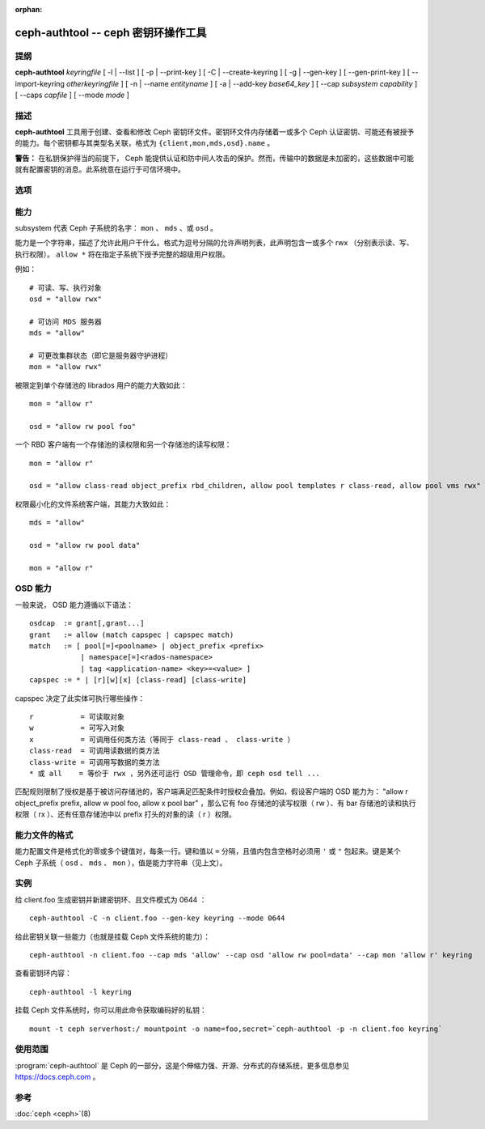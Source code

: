 :orphan:

======================================
 ceph-authtool -- ceph 密钥环操作工具
======================================

.. program:: ceph-authtool

提纲
====

| **ceph-authtool** *keyringfile*
  [ -l | --list ]
  [ -p | --print-key ]
  [ -C | --create-keyring ]
  [ -g | --gen-key ]
  [ --gen-print-key ]
  [ --import-keyring *otherkeyringfile* ]
  [ -n | --name *entityname* ]
  [ -a | --add-key *base64_key* ]
  [ --cap *subsystem* *capability* ]
  [ --caps *capfile* ]
  [ --mode *mode* ]


描述
====

**ceph-authtool** 工具用于创建、查看和修改 Ceph 密钥环文件。\
密钥环文件内存储着一或多个 Ceph 认证密钥、可能还有被授予的能\
力。每个密钥都与其类型名关联，格式为
``{client,mon,mds,osd}.name`` 。

**警告：** 在私钥保护得当的前提下， Ceph 能提供认证和防中间\
人攻击的保护。然而，传输中的数据是未加密的，这些数据中可能就\
有配置密钥的消息。此系统意在运行于可信环境中。


选项
====

.. option:: -l, --list

   列出密钥环内的所有密钥及其能力

.. option:: -p, --print-key

   打印指定条目的已编码密钥，它适合作为 ``mount -o secret=``
   的参数

.. option:: -C, --create-keyring

   创建新密钥环，覆盖已有密钥环文件

.. option:: -g, --gen-key

   为指定实体名生成新私钥

.. option:: --gen-print-key

   为指定条目（ entityname ）生成新密钥，不会修改密钥环文件（
   keyringfile ），只打印到标准输出。

.. option:: --import-keyring *secondkeyringfile*

   把此选项所指定密钥环的内容导入密钥环（ keyringfile ）

.. option:: -n, --name *name*

   指定要操作的条目名（ entityname ）

.. option:: -a, --add-key *base64_key*

   把编码好的密钥加进密钥环

.. option:: --cap *subsystem* *capability*

   设置指定子系统的能力

.. option:: --caps *capsfile*

   在所有子系统内设置与给定密钥相关的所有能力

 .. option:: --mode *mode*

    给密钥环文件设置想要的文件模式，如 0644 ，默认是 0600 。


能力
====

subsystem 代表 Ceph 子系统的名字： ``mon`` 、 ``mds`` 、或
``osd`` 。

能力是一个字符串，描述了允许此用户干什么。格式为逗号分隔的允\
许声明列表，此声明包含一或多个 rwx （分别表示读、写、执行权\
限）。 ``allow *`` 将在指定子系统下授予完整的超级用户权限。

例如： ::

        # 可读、写、执行对象
        osd = "allow rwx"

        # 可访问 MDS 服务器
        mds = "allow"

        # 可更改集群状态（即它是服务器守护进程）
        mon = "allow rwx"

被限定到单个存储池的 librados 用户的能力大致如此： ::

        mon = "allow r"

        osd = "allow rw pool foo"

一个 RBD 客户端有一个存储池的读权限和另一个存储池的读写权限： ::

        mon = "allow r"

        osd = "allow class-read object_prefix rbd_children, allow pool templates r class-read, allow pool vms rwx"

权限最小化的文件系统客户端，其能力大致如此： ::

        mds = "allow"

        osd = "allow rw pool data"

        mon = "allow r"


.. OSD Capabilities

OSD 能力
========

一般来说， OSD 能力遵循以下语法： ::

        osdcap  := grant[,grant...]
        grant   := allow (match capspec | capspec match)
        match   := [ pool[=]<poolname> | object_prefix <prefix>
                    | namespace[=]<rados-namespace>
                    | tag <application-name> <key>=<value> ]
        capspec := * | [r][w][x] [class-read] [class-write]

capspec 决定了此实体可执行哪些操作： ::

    r           = 可读取对象
    w           = 可写入对象
    x           = 可调用任何类方法（等同于 class-read 、 class-write ）
    class-read  = 可调用读数据的类方法
    class-write = 可调用写数据的类方法
    * 或 all    = 等价于 rwx ，另外还可运行 OSD 管理命令，即 ceph osd tell ...

匹配规则限制了授权是基于被访问存储池的，客户端满足匹配条件时\
授权会叠加。例如，假设客户端的 OSD 能力为： \
"allow r object_prefix prefix, allow w pool foo, allow x pool bar" ，\
那么它有 foo 存储池的读写权限（ rw ）、有 bar 存储池的读和\
执行权限（ rx ）、还有任意存储池中以 prefix 打头的对象的\
读（ r ）权限。


.. Caps file format

能力文件的格式
==============

能力配置文件是格式化的零或多个键值对，每条一行。键和值以 ``=``
分隔，且值内包含空格时必须用 ``'`` 或 ``"`` 包起来。键是某个
Ceph 子系统（ ``osd`` 、 ``mds`` 、 ``mon`` ），值是能力字符串\
（见上文）。


实例
====

给 client.foo 生成密钥并新建密钥环、且文件模式为 0644 ： ::

        ceph-authtool -C -n client.foo --gen-key keyring --mode 0644

给此密钥关联一些能力（也就是挂载 Ceph 文件系统的能力）： ::

        ceph-authtool -n client.foo --cap mds 'allow' --cap osd 'allow rw pool=data' --cap mon 'allow r' keyring

查看密钥环内容： ::

        ceph-authtool -l keyring

挂载 Ceph 文件系统时，你可以用此命令获取编码好的私钥： ::

        mount -t ceph serverhost:/ mountpoint -o name=foo,secret=`ceph-authtool -p -n client.foo keyring`


使用范围
========

:program:`ceph-authtool` 是 Ceph 的一部分，这是个伸缩力强、\
开源、分布式的存储系统，更多信息参见 https://docs.ceph.com 。


参考
====

:doc:`ceph <ceph>`\(8)
